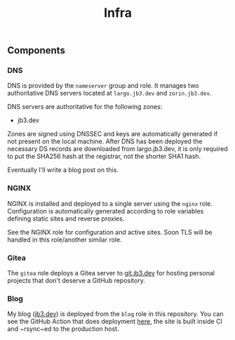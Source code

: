 #+TITLE: Infra

** Components

*** DNS
DNS is provided by the ~nameserver~ group and role. It manages two authoritative DNS servers located at ~largo.jb3.dev~ and ~zorin.jb3.dev~.

DNS servers are authoritative for the following zones:
- jb3.dev

Zones are signed using DNSSEC and keys are automatically generated if not present on the local machine. After DNS has been deployed the necessary DS records are downloaded from largo.jb3.dev, it is only required to put the SHA256 hash at the registrar, not the shorter SHA1 hash.

Eventually I'll write a blog post on this.

*** NGINX

NGINX is installed and deployed to a single server using the ~nginx~ role. Configuration is automatically generated according to role variables defining static sites and reverse proxies.

See the NGINX role for configuration and active sites. Soon TLS will be handled in this role/another similar role.

*** Gitea

The ~gitea~ role deploys a Gitea server to [[https://git.jb3.dev][git.jb3.dev]] for hosting personal projects that don't deserve a GitHub repository.

*** Blog

My blog ([[https://jb3.dev][jb3.dev]]) is deployed from the ~blog~ role in this repository. You can see the GitHub Action that does deployment [[https://github.com/jb3/blog/blob/main/.github/workflows/main.yml][here]], the site is built inside CI and ~rsync~ed to the production host.

